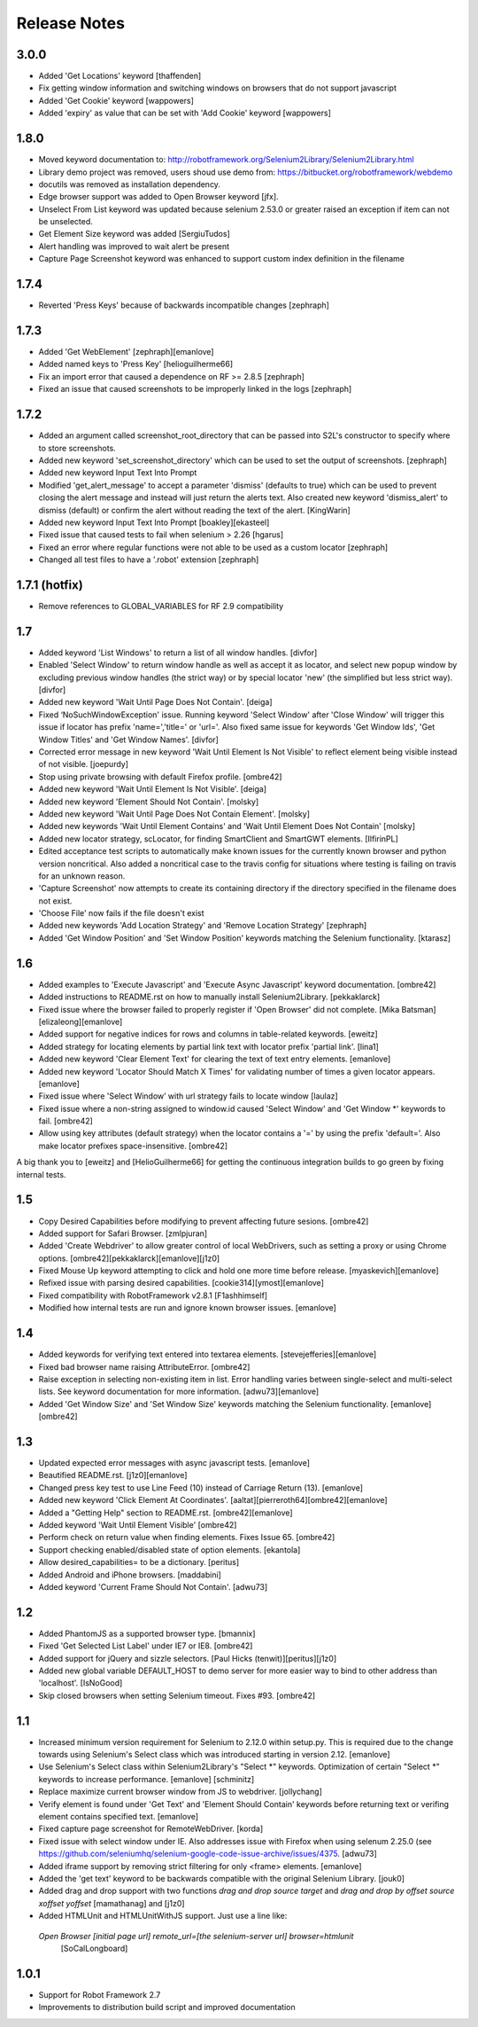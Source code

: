 Release Notes
=============

3.0.0
-----
- Added 'Get Locations' keyword [thaffenden]
- Fix getting window information and switching windows on browsers that do not
  support javascript
- Added 'Get Cookie' keyword [wappowers]
- Added 'expiry' as value that can be set with 'Add Cookie' keyword [wappowers]

1.8.0
-----
- Moved keyword documentation to:
  http://robotframework.org/Selenium2Library/Selenium2Library.html
- Library demo project was removed, users shoud use demo from:
  https://bitbucket.org/robotframework/webdemo
- docutils was removed as installation dependency.
- Edge browser support was added to Open Browser keyword [jfx].
- Unselect From List keyword was updated because selenium 2.53.0 or greater
  raised an exception if item can not be unselected.
- Get Element Size keyword was added [SergiuTudos]
- Alert handling was improved to wait alert be present
- Capture Page Screenshot keyword was enhanced to support custom index definition
  in the filename

1.7.4
-------------------
- Reverted 'Press Keys' because of backwards incompatible changes [zephraph]

1.7.3
-------------------
- Added 'Get WebElement' [zephraph][emanlove]

- Added named keys to 'Press Key' [helioguilherme66]

- Fix an import error that caused a dependence on RF >= 2.8.5
  [zephraph]

- Fixed an issue that caused screenshots to be improperly linked in the logs
  [zephraph]

1.7.2
----------------
- Added an argument called screenshot_root_directory that can be passed into S2L's
  constructor to specify where to store screenshots.
- Added new keyword 'set_screenshot_directory' which can be used to set the output
  of screenshots.
  [zephraph]

- Added new keyword Input Text Into Prompt
- Modified 'get_alert_message' to accept a parameter 'dismiss' (defaults to true) which can be
  used to prevent closing the alert message and instead will just return the alerts text.
  Also created new keyword 'dismiss_alert' to dismiss (default) or confirm the alert without
  reading the text of the alert.
  [KingWarin]

- Added new keyword Input Text Into Prompt
  [boakley][ekasteel]

- Fixed issue that caused tests to fail when selenium > 2.26
  [hgarus]

- Fixed an error where regular functions were not able to be used as a custom locator
  [zephraph]

- Changed all test files to have a '.robot' extension
  [zephraph]

1.7.1 (hotfix)
----------------
- Remove references to GLOBAL_VARIABLES for RF 2.9 compatibility

1.7
----------------
- Added keyword 'List Windows' to return a list of all window handles.
  [divfor]

- Enabled 'Select Window' to return window handle as well as accept it as locator, and
  select new popup window by excluding previous window handles (the strict way) or
  by special locator 'new' (the simplified but less strict way).
  [divfor]

- Added new keyword 'Wait Until Page Does Not Contain'.
  [deiga]

- Fixed ‘NoSuchWindowException' issue. Running keyword 'Select Window' after 'Close Window'
  will trigger this issue if locator has prefix 'name=','title=' or 'url='. Also fixed same
  issue for keywords 'Get Window Ids', 'Get Window Titles' and 'Get Window Names'.
  [divfor]

- Corrected error message in new keyword 'Wait Until Element Is Not
  Visible' to reflect element being visible instead of not visible.
  [joepurdy]

- Stop using private browsing with default Firefox profile.
  [ombre42]

- Added new keyword 'Wait Until Element Is Not Visible'.
  [deiga]

- Added new keyword 'Element Should Not Contain'.
  [molsky]

- Added new keyword 'Wait Until Page Does Not Contain Element'.
  [molsky]

- Added new keywords 'Wait Until Element Contains' and 'Wait Until Element Does Not Contain'
  [molsky]

- Added new locator strategy, scLocator, for finding SmartClient and SmartGWT elements.
  [IlfirinPL]

- Edited acceptance test scripts to automatically make known issues for the currently
  known browser and python version noncritical. Also added a noncritical case to the
  travis config for situations where testing is failing on travis for an unknown reason.
- 'Capture Screenshot' now attempts to create its containing directory if the directory
  specified in the filename does not exist.
- 'Choose File' now fails if the file doesn't exist
- Added new keywords 'Add Location Strategy' and 'Remove Location Strategy'
  [zephraph]

- Added 'Get Window Position' and 'Set Window Position' keywords matching the
  Selenium functionality.
  [ktarasz]

1.6
---
- Added examples to 'Execute Javascript' and 'Execute Async Javascript'
  keyword documentation.
  [ombre42]

- Added instructions to README.rst on how to manually install Selenium2Library.
  [pekkaklarck]

- Fixed issue where the browser failed to properly register if 'Open Browser'
  did not complete.
  [Mika Batsman][elizaleong][emanlove]

- Added support for negative indices for rows and columns in table-related
  keywords.
  [eweitz]

- Added strategy for locating elements by partial link text with locator
  prefix 'partial link'.
  [lina1]

- Added new keyword 'Clear Element Text' for clearing the text of text entry
  elements.
  [emanlove]

- Added new keyword 'Locator Should Match X Times' for validating number of
  times a given locator appears.
  [emanlove]

- Fixed issue where 'Select Window’ with url strategy fails to locate window
  [laulaz]

- Fixed issue where a non-string assigned to window.id caused
  'Select Window' and 'Get Window *' keywords to fail.
  [ombre42]

- Allow using key attributes (default strategy) when the locator contains
  a '=' by using the prefix 'default='. Also make locator prefixes
  space-insensitive.
  [ombre42]

A big thank you to [eweitz] and [HelioGuilherme66] for getting the
continuous integration builds to go green by fixing internal tests.

1.5
---
- Copy Desired Capabilities before modifying to prevent affecting future
  sesions.
  [ombre42]

- Added support for Safari Browser.
  [zmlpjuran]

- Added 'Create Webdriver' to allow greater control of local WebDrivers, such
  as setting a proxy or using Chrome options.
  [ombre42][pekkaklarck][emanlove][j1z0]

- Fixed Mouse Up keyword attempting to click and hold one more time before
  release.
  [myaskevich][emanlove]

- Refixed issue with parsing desired capabilities.
  [cookie314][ymost][emanlove]

- Fixed compatibility with RobotFramework v2.8.1
  [F1ashhimself]

- Modified how internal tests are run and ignore known browser issues.
  [emanlove]

1.4
---
- Added keywords for verifying text entered into textarea elements.
  [stevejefferies][emanlove]

- Fixed bad browser name raising AttributeError.
  [ombre42]

- Raise exception in selecting non-existing item in list. Error handling varies
  between single-select and multi-select lists. See keyword documentation for
  more information.
  [adwu73][emanlove]

- Added 'Get Window Size' and 'Set Window Size' keywords matching the
  Selenium functionality.
  [emanlove][ombre42]

1.3
---
- Updated expected error messages with async javascript tests.
  [emanlove]

- Beautified README.rst.
  [j1z0][emanlove]

- Changed press key test to use Line Feed (\10) instead of
  Carriage Return (\13).
  [emanlove]

- Added new keyword 'Click Element At Coordinates'.
  [aaltat][pierreroth64][ombre42][emanlove]

- Added a "Getting Help" section to README.rst.
  [ombre42][emanlove]

- Added keyword 'Wait Until Element Visible'
  [ombre42]

- Perform check on return value when finding elements. Fixes Issue 65.
  [ombre42]

- Support checking enabled/disabled state of option elements.
  [ekantola]

- Allow desired_capabilities= to be a dictionary.
  [peritus]

- Added Android and iPhone browsers.
  [maddabini]

- Added keyword 'Current Frame Should Not Contain'.
  [adwu73]

1.2
---
- Added PhantomJS as a supported browser type.
  [bmannix]

- Fixed 'Get Selected List Label' under IE7 or IE8.
  [ombre42]

- Added support for jQuery and sizzle selectors.
  [Paul Hicks (tenwit)][peritus][j1z0]

- Added new global variable DEFAULT_HOST to demo server for more easier
  way to bind to other address than 'localhost'.
  [IsNoGood]

- Skip closed browsers when setting Selenium timeout. Fixes #93.
  [ombre42]

1.1
---
- Increased minimum version requirement for Selenium to 2.12.0 within
  setup.py.  This is required due to the change towards using Selenium's
  Select class which was introduced starting in version 2.12.
  [emanlove]

- Use Selenium's Select class within Selenium2Library's "Select *" keywords.
  Optimization of certain "Select *" keywords to increase performance.
  [emanlove] [schminitz]

- Replace maximize current browser window from JS to webdriver.
  [jollychang]

- Verify element is found under 'Get Text' and 'Element Should Contain'
  keywords before returning text or verifing element contains specified text.
  [emanlove]

- Fixed capture page screenshot for RemoteWebDriver.
  [korda]

- Fixed issue with select window under IE. Also addresses issue with Firefox
  when using selenum 2.25.0
  (see https://github.com/seleniumhq/selenium-google-code-issue-archive/issues/4375.
  [adwu73]

- Added iframe support by removing strict filtering for only <frame> elements.
  [emanlove]

- Added the 'get text' keyword to be backwards compatible with the original
  Selenium Library.
  [jouk0]

- Added drag and drop support with two functions `drag and drop  source
  target` and `drag and drop by offset  source  xoffset  yoffset`
  [mamathanag] and [j1z0]

- Added HTMLUnit and HTMLUnitWithJS support.  Just use a line like:
 `Open Browser    [initial page url]    remote_url=[the selenium-server url]    browser=htmlunit`
  [SoCalLongboard]

1.0.1
-----
- Support for Robot Framework 2.7
- Improvements to distribution build script and improved documentation
